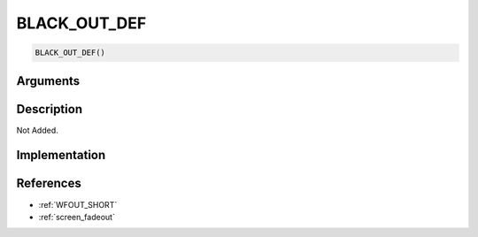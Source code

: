 BLACK_OUT_DEF
========================

.. code-block:: text

	BLACK_OUT_DEF()


Arguments
------------


Description
-------------

Not Added.

Implementation
-------------


References
-------------
* :ref:`WFOUT_SHORT`
* :ref:`screen_fadeout`
